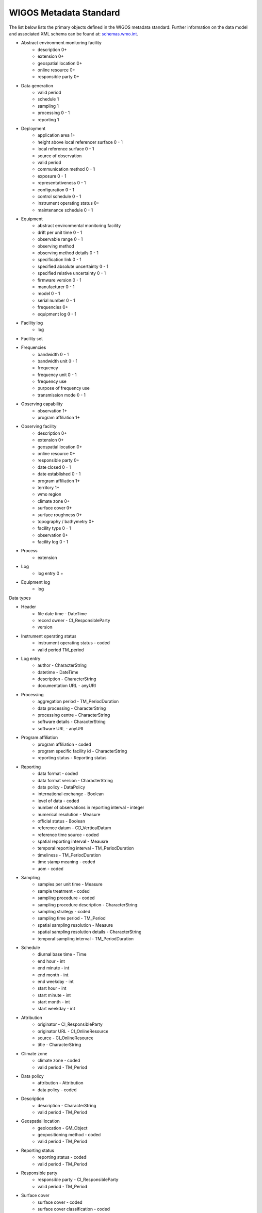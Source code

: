 WIGOS Metadata Standard
=======================
The list below lists the primary objects defined in the WIGOS metadata standard. Further information on the data model
and associated XML schema can be found at: `schemas.wmo.int <https://schemas.wmo.int/wmdr/1.0RC9/>`_.

- Abstract environment monitoring facility
    - description 0+
    - extension 0+
    - geospatial location 0+
    - online resource 0+
    - responsible party 0+
- Data generation
    - valid period
    - schedule 1
    - sampling 1
    - processing 0 - 1
    - reporting 1
- Deployment
    - application area 1+
    - height above local referencer surface 0 - 1
    - local reference surface 0 - 1
    - source of observation
    - valid period
    - communication method 0 - 1
    - exposure 0 - 1
    - representativeness 0 - 1
    - configuration 0 - 1
    - control schedule 0 - 1
    - instrument operating status 0+
    - maintenance schedule 0 - 1
- Equipment
    - abstract environmental monitoring facility
    - drift per unit time 0 - 1
    - observable range 0 - 1
    - observing method
    - observing method details 0 - 1
    - specification link 0 - 1
    - specified absolute uncertainty 0 - 1
    - specified relative uncertainty 0 - 1
    - firmware version 0 - 1
    - manufacturer 0 - 1
    - model 0 - 1
    - serial number 0 - 1
    - frequencies 0+
    - equipment log 0 - 1
- Facility log
    - log
- Facility set
- Frequencies
    - bandwidth 0 - 1
    - bandwidth unit 0 - 1
    - frequency
    - frequency unit 0 - 1
    - frequency use
    - purpose of frequency use
    - transmission mode 0 - 1
- Observing capability
    - observation 1+
    - program affiliation 1+
- Observing facility
    - description 0+
    - extension 0+
    - geospatial location 0+
    - online resource 0+
    - responsible party 0+
    - date closed 0 - 1
    - date established 0 - 1
    - program affiliation 1+
    - territory 1+
    - wmo region
    - climate zone 0+
    - surface cover 0+
    - surface roughness 0+
    - topography / bathymetry 0+
    - facility type 0 - 1
    - observation 0+
    - facility log 0 - 1
- Process
    - extension
- Log
    - log entry 0 +
- Equipment log
    - log


Data types

- Header
    - file date time - DateTime
    - record owner - CI_ResponsibleParty
    - version
- Instrument operating status
    - instrument operating status - coded
    - valid period TM_period
- Log entry
    - author - CharacterString
    - datetime - DateTime
    - description - CharacterString
    - documentation URL - anyURI
- Processing
    - aggregation period - TM_PeriodDuration
    - data processing - CharacterString
    - processing centre - CharacterString
    - software details - CharacterString
    - software URL - anyURI
- Program affiliation
    - program affiliation - coded
    - program specific facility id - CharacterString
    - reporting status - Reporting status
- Reporting
    - data format - coded
    - data format version - CharacterString
    - data policy - DataPolicy
    - international exchange - Boolean
    - level of data - coded
    - number of observations in reporting interval - integer
    - numerical resolution - Measure
    - official status - Boolean
    - reference datum - CD_VerticalDatum
    - reference time source - coded
    - spatial reporting interval - Meausre
    - temporal reporting interval - TM_PeriodDuration
    - timeliness - TM_PeriodDuration
    - time stamp meaning - coded
    - uom - coded
- Sampling
    - samples per unit time - Measure
    - sample treatment - coded
    - sampling procedure - coded
    - sampling procedure description - CharacterString
    - sampling strategy - coded
    - sampling time period - TM_Period
    - spatial sampling resolution - Measure
    - spatial sampling resolution details - CharacterString
    - temporal sampling interval - TM_PeriodDuration
- Schedule
    - diurnal base time - Time
    - end hour - int
    - end minute - int
    - end month - int
    - end weekday - int
    - start hour - int
    - start minute - int
    - start month - int
    - start weekday - int
- Attribution
    - originator - CI_ResponsibleParty
    - originator URL - CI_OnlineResource
    - source - CI_OnlineResource
    - title - CharacterString
- Climate zone
    - climate zone - coded
    - valid period - TM_Period
- Data policy
    - attribution - Attribution
    - data policy - coded
- Description
    - description - CharacterString
    - valid period - TM_Period
- Geospatial location
    - geolocation - GM_Object
    - geopositioning method - coded
    - valid period - TM_Period
- Reporting status
    - reporting status - coded
    - valid period - TM_Period
- Responsible party
    - responsible party - CI_ResponsibleParty
    - valid period - TM_Period
- Surface cover
    - surface cover - coded
    - surface cover classification - coded
    - valid period - TM_Period
- Surface roughness
    - surface roughness - coded
    - valid period - TM_Period
- Territory
    - territory name - coded
    - valid period - TM_Period
- Topography / bathymetry
    - altitude or depth - coded
    - local topography - coded
    - relative elevation - coded
    - topographic context - coded
    - valid period - datetime

